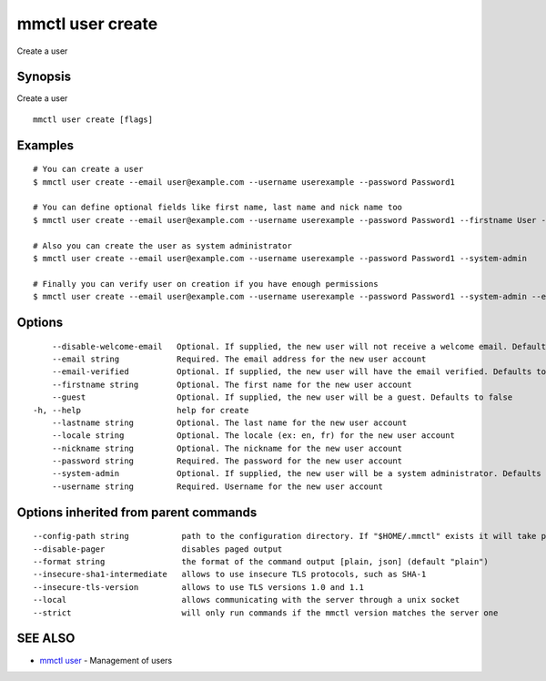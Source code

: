 .. _mmctl_user_create:

mmctl user create
-----------------

Create a user

Synopsis
~~~~~~~~


Create a user

::

  mmctl user create [flags]

Examples
~~~~~~~~

::

    # You can create a user
    $ mmctl user create --email user@example.com --username userexample --password Password1

    # You can define optional fields like first name, last name and nick name too
    $ mmctl user create --email user@example.com --username userexample --password Password1 --firstname User --lastname Example --nickname userex

    # Also you can create the user as system administrator
    $ mmctl user create --email user@example.com --username userexample --password Password1 --system-admin

    # Finally you can verify user on creation if you have enough permissions
    $ mmctl user create --email user@example.com --username userexample --password Password1 --system-admin --email-verified

Options
~~~~~~~

::

      --disable-welcome-email   Optional. If supplied, the new user will not receive a welcome email. Defaults to false
      --email string            Required. The email address for the new user account
      --email-verified          Optional. If supplied, the new user will have the email verified. Defaults to false
      --firstname string        Optional. The first name for the new user account
      --guest                   Optional. If supplied, the new user will be a guest. Defaults to false
  -h, --help                    help for create
      --lastname string         Optional. The last name for the new user account
      --locale string           Optional. The locale (ex: en, fr) for the new user account
      --nickname string         Optional. The nickname for the new user account
      --password string         Required. The password for the new user account
      --system-admin            Optional. If supplied, the new user will be a system administrator. Defaults to false
      --username string         Required. Username for the new user account

Options inherited from parent commands
~~~~~~~~~~~~~~~~~~~~~~~~~~~~~~~~~~~~~~

::

      --config-path string           path to the configuration directory. If "$HOME/.mmctl" exists it will take precedence over the default value (default "$XDG_CONFIG_HOME")
      --disable-pager                disables paged output
      --format string                the format of the command output [plain, json] (default "plain")
      --insecure-sha1-intermediate   allows to use insecure TLS protocols, such as SHA-1
      --insecure-tls-version         allows to use TLS versions 1.0 and 1.1
      --local                        allows communicating with the server through a unix socket
      --strict                       will only run commands if the mmctl version matches the server one

SEE ALSO
~~~~~~~~

* `mmctl user <mmctl_user.rst>`_ 	 - Management of users


